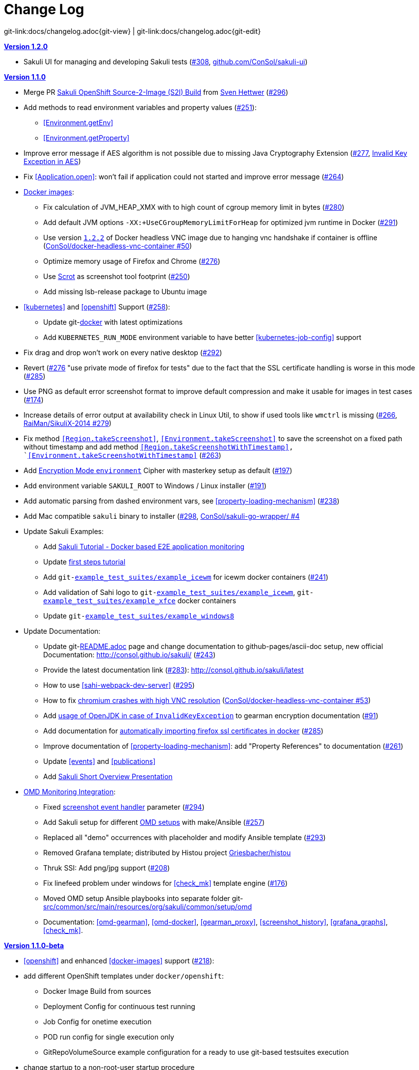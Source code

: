 
:imagesdir: images

[[changelog]]
= Change Log

[#git-edit-section]
:page-path: docs/changelog.adoc
git-link:{page-path}{git-view} | git-link:{page-path}{git-edit}

[[version-1.2.0]]
.http://consol.github.io/sakuli/v1.2.0/index.html[*Version 1.2.0*]
* Sakuli UI for managing and developing Sakuli tests (https://github.com/ConSol/sakuli/issues/308https://github.com/ConSol/sakuli/issues/308[#308], https://github.com/ConSol/sakuli-ui[github.com/ConSol/sakuli-ui])

[[version-1.1.0]]
.http://consol.github.io/sakuli/v1.1.0/index.html[*Version 1.1.0*]
* Merge PR <<openshift-s2i, Sakuli OpenShift Source-2-Image (S2I) Build>> from http://github.com/FMAOuroboros[Sven Hettwer] (https://github.com/ConSol/sakuli/issues/296[#296])
* Add methods to read environment variables and property values (https://github.com/ConSol/sakuli/issues/251[#251]):
** <<Environment.getEnv>>
** <<Environment.getProperty>>
* Improve error message if AES algorithm is not possible due to missing Java Cryptography Extension (https://github.com/ConSol/sakuli/issues/277[#277], <<invalid-key-exception-aes-cryptography, Invalid Key Exception in AES>>)
* Fix <<Application.open>>: won't fail if application could not started and improve error message (https://github.com/ConSol/sakuli/issues/264[#264])

* <<docker-images, Docker images>>:
** Fix calculation of JVM_HEAP_XMX with to high count of cgroup memory limit in bytes (https://github.com/ConSol/sakuli/issues/280[#280])
** Add default JVM options `-XX:+UseCGroupMemoryLimitForHeap` for optimized jvm runtime in Docker (https://github.com/ConSol/sakuli/issues/291[#291])
** Use version https://github.com/ConSol/docker-headless-vnc-container/releases/tag/1.2.2[`1.2.2`] of Docker headless VNC image due to  hanging vnc handshake if container is offline (https://github.com/ConSol/docker-headless-vnc-container/issues/50[ConSol/docker-headless-vnc-container #50])
** Optimize memory usage of Firefox and Chrome (https://github.com/ConSol/sakuli/issues/276[#276])
** Use https://en.wikipedia.org/wiki/Scrot[Scrot] as screenshot tool footprint (https://github.com/ConSol/sakuli/issues/250[#250])
** Add missing lsb-release package to Ubuntu image
* <<kubernetes>> and <<openshift>> Support (https://github.com/ConSol/sakuli/issues/258[#258]):
** Update git-link:docker[link-text="Templates", mode="view", link-window="_blank"] with latest optimizations
** Add `KUBERNETES_RUN_MODE` environment variable to have better <<kubernetes-job-config>> support

* Fix drag and drop won't work on every native desktop (https://github.com/ConSol/sakuli/issues/292[#292])
* Revert (https://github.com/ConSol/sakuli/issues/276[#276] "use private mode of firefox for tests" due to the fact that the SSL certificate handling is worse in this mode (https://github.com/ConSol/sakuli/issues/285[#285])
* Use PNG as default error screenshot format to improve default compression and make it usable for images in test cases (https://github.com/ConSol/sakuli/issues/174[#174])
* Increase details of error output at availability check in Linux Util, to show if used tools like `wmctrl` is missing (https://github.com/ConSol/sakuli/issues/266[#266], https://github.com/RaiMan/SikuliX-2014/pull/279[RaiMan/SikuliX-2014 #279])
* Fix method `<<Region.takeScreenshot>>`, `<<Environment.takeScreenshot>>` to save the screenshot on a fixed path without timestamp and add method `<<Region.takeScreenshotWithTimestamp>>, `<<Environment.takeScreenshotWithTimestamp>>` (https://github.com/ConSol/sakuli/issues/263[#263])
* Add <<encryption-environment, Encryption Mode `environment`>> Cipher with masterkey setup as default (https://github.com/ConSol/sakuli/issues/197[#197])
* Add environment variable `SAKULI_ROOT` to Windows / Linux installer (https://github.com/ConSol/sakuli/issues/191[#191])
* Add automatic parsing from dashed environment vars, see <<property-loading-mechanism>> (https://github.com/ConSol/sakuli/issues/238[#238])
* Add Mac compatible `sakuli` binary to installer (https://github.com/ConSol/sakuli/issues/298[#298], https://github.com/ConSol/sakuli-go-wrapper/issues/4[ConSol/sakuli-go-wrapper/ #4]
* Update Sakuli Examples:
** Add https://github.com/ConSol/sakuli-examples/blob/master/docker-xfce-omd/README.adoc[Sakuli Tutorial - Docker based E2E application monitoring]
** Update https://github.com/ConSol/sakuli-examples/blob/master/first-steps/first-steps.md[first steps tutorial]
** Add `git-link:example_test_suites/example_icewm[link-text="example_icewm", mode="view", link-window="_blank"]` for icewm docker containers (https://github.com/ConSol/sakuli/issues/241[#241])
** Add validation of Sahi logo to `git-link:example_test_suites/example_icewm[link-text="example_icewm", mode="view", link-window="_blank"]`, `git-link:example_test_suites/example_xfce[link-text="example_xfce", mode="view", link-window="_blank"]` docker containers
** Update `git-link:example_test_suites/example_windows8[link-text="example_windows8", mode="view", link-window="_blank"]`

* Update Documentation:
** Update git-link:README.adoc[link-text="README", mode="view", link-window="_blank"] page and change documentation to github-pages/ascii-doc setup, new official Documentation: http://consol.github.io/sakuli/ (https://github.com/ConSol/sakuli/issues/243[#243])
** Provide the latest documentation link (https://github.com/ConSol/sakuli/issues/283[#283]): http://consol.github.io/sakuli/latest
** How to use <<sahi-webpack-dev-server>> (https://github.com/ConSol/sakuli/issues/295[#295])
** How to fix <<docker-images-known-issues-chromium-crash, chromium crashes with high VNC resolution>> (https://github.com/ConSol/docker-headless-vnc-container/issues/53[ConSol/docker-headless-vnc-container #53])
** Add  <<invalid-key-exception-aes-cryptography, usage of OpenJDK in case of `InvalidKeyException`>> to gearman encryption documentation (https://github.com/ConSol/sakuli/issues/91[#91])
** Add documentation for <<docker-https-sahi,automatically importing firefox ssl certificates in docker>> (https://github.com/ConSol/sakuli/issues/285[#285])
** Improve documentation of <<property-loading-mechanism>>:  add "Property References" to documentation (https://github.com/ConSol/sakuli/issues/261[#261])
** Update <<events>> and <<publications>>
** Add link:files/Sakuli_Short_Overview.pdf[Sakuli Short Overview Presentation]


* <<omd-gearman,OMD Monitoring Integration>>:
** Fixed <<screenshot_history, screenshot event handler>> parameter (https://github.com/ConSol/sakuli/issues/294[#294])
** Add Sakuli setup for different <<monitoring-integration,OMD setups>> with make/Ansible (https://github.com/ConSol/sakuli/issues/257[#257])
** Replaced all "demo" occurrences with placeholder and modify Ansible template (https://github.com/ConSol/sakuli/issues/293[#293])
** Removed Grafana template; distributed by Histou project https://github.com/Griesbacher/histou[Griesbacher/histou]
** Thruk SSI: Add png/jpg support (https://github.com/ConSol/sakuli/issues/208[#208])
** Fix linefeed problem under windows for <<check_mk>> template engine (https://github.com/ConSol/sakuli/issues/176[#176])
** Moved OMD setup Ansible playbooks into separate folder git-link:src/common/src/main/resources/org/sakuli/common/setup/omd[link-text="omd", mode="view", link-window="_blank"]
** Documentation: <<omd-gearman>>, <<omd-docker>>, <<gearman_proxy>>, <<screenshot_history>>, <<grafana_graphs>>, <<check_mk>>.


[[version-1.1.0-beta]]
.http://consol.github.io/sakuli/v1.1.0-beta/index.html[**Version 1.1.0-beta**]

* <<openshift>> and enhanced
<<docker-images>> support (https://github.com/ConSol/sakuli/issues/218[#218]):
* add different OpenShift templates under `docker/openshift`:
** Docker Image Build from sources
** Deployment Config for continuous test running
** Job Config for onetime execution
** POD run config for single execution only
** GitRepoVolumeSource example configuration for a ready to use
git-based testsuites execution
* change startup to a non-root-user startup procedure
* add Sakuli Images based on IceWM UI
* add non-root java DSL based Docker images
* add correct JVM heap sizing on startup due to
http://matthewkwilliams.com/index.php/2016/03/17/docker-cgroups-memory-constraints-and-java-cautionary-tale/1[Docker
cgroups constraints]
* move to startup scripts to a more generic path: `/dockerstartup`
* fix some Firefox startup issues
* Use OpenJDK for docker images
* link:docs/kubernetes.md[Kubernetes support] with examples under
`docker/kubernetes` (https://github.com/ConSol/sakuli/issues/239[#239])
* skip vnc startup on docker containers on sakuli commands: `-help`,
`-version`, `encrypt` (https://github.com/ConSol/sakuli/issues/198[#198])
* first step to improve exception message output (https://github.com/ConSol/sakuli/issues/37[#37])
* fix description of properties loading mechanism (https://github.com/ConSol/sakuli/issues/211[#211])
* fix some problems of the Gearman caching (https://github.com/ConSol/sakuli/issues/225[#225]):
* add error handling for RuntimeExceptions to Gearman client
* print out Exception class if no message is provided
* add link:docs/forwarder-checkmk.md[support for checkMK] monitoring
system, based on twig template based file output (https://github.com/ConSol/sakuli/issues/176[#176])
* Improved Sakuli event handler: hide screenshots after 30 days, delete
after 60; adapted Thruk SSI (https://github.com/ConSol/sakuli/issues/236[#236])
* fix wrong exit code of go-starter `sakuli -version`
* clean up ordering of gearman and icinga2 properties in
`sakuli-default.properties` and documentation (https://github.com/ConSol/sakuli/issues/188[#188])
* fix Sahi startup errors with retry mechanism (https://github.com/ConSol/sakuli/issues/219[#219])
* merge pull request https://github.com/ConSol/sakuli/issues/220[#220] from martku/patch-1
* change dependency `sakuli-go-wrapper` to fixed version
* smaller bugfixes and documentation update

[[version-1.0.2]]
.http://consol.github.io/sakuli/v1.0.2/index.html[*Version 1.0.2* (Bugfix + some small features)]

* issue https://github.com/ConSol/sakuli/issues/210[#210]: upgrade Sahi to version `5.1` due to Sahi compatibility issue with Chrome 53+ and `region._click()`
* fix docker images
** Chrome don't startup under CentOS Docker image, see also https://github.com/ConSol/docker-headless-vnc-container/issues/2[https://github.com/ConSol/docker-headless-vnc-container/issues/2]
** XFCE window manager don't startup under CentOS Docker image, see also https://github.com/ConSol/docker-headless-vnc-container/issues/4[https://github.com/ConSol/docker-headless-vnc-container/issues/4]
** use `SAKULI_VERSION` ARG in Dockerfiles, to have more flexible to build images
* issue https://github.com/ConSol/sakuli/issues/215[#215] add java-based Sakuli Docker images
* issue https://github.com/ConSol/sakuli/issues/91[#91]: add AES encryption option for Gearman forwarder module
** add Java JCE extension to Docker images
* fix https://github.com/ConSol/sakuli/issues/216[#216]: set `dom.storage.enabled` to true in firefox pref.js
* add Sakuli-Example page https://github.com/ConSol/sakuli-examples[https://github.com/ConSol/sakuli-examples]
* fix https://github.com/ConSol/sakuli/issues/177[#177] add description for the javaDSL and update the documentation
* issue https://github.com/ConSol/sakuli/issues/205[#205]: use maven-jgitflow for releases and branching

.*Version 1.0.1* (Bugfix)

* fix https://github.com/ConSol/sakuli/issues/190[#190]: fix Docker centos image: use tagged version `consol/centos-xfce-vnc:1.0.1`
* Use consistent file naming and fix broken links in docs
* fix example_xfce for new centos 7 version

.*Version 1.0.0*

* First step tutorial and https documentation. Fixes https://github.com/ConSol/sakuli/issues/161[#161], fixes https://github.com/ConSol/sakuli/issues/53[#53] partially.
* fix https://github.com/ConSol/sakuli/issues/32[#32] highlight function on linux does not work (in underlying SikuliX library)
* close https://github.com/ConSol/sakuli/issues/102[#102] add method `dragAndDropTo` to the `Region` object
* Changed order of properties.
* Improve example_xfce:
** Replaced calculator screenshot by a small one.
** add mouse move action to example_xfce
* close https://github.com/ConSol/sakuli/issues/139[#139] remove PDF als download content type, to enable to use the browser PDF viewer
* close https://github.com/ConSol/sakuli/issues/139[#139] add start chrome + firefox maximised (firefox have to hold the file `localstore.rdf` in his profile folder)
* close https://github.com/ConSol/sakuli/issues/168[#168] add reboot hint if user install the package `Windows environement changes`
* update the installer translation to the recommend one from https://github.com/izpack/izpack/tree/master/izpack-core/src/main/resources/com/izforge/izpack/bin/langpacks/installer[https://github.com/izpack/izpack/tree/master/izpack-core/src/main/resources/com/izforge/izpack/bin/langpacks/installer]
* fix maven snapshot repository path of the `labs.consol.de` maven-repository
'''

.*Version 0.9.3*

* Move to a new binary starter for Windows and Linux (sakuli.exe / sakuli), https://github.com/ConSol/sakuli/issues/150[#150]:
** modify VNC documentation to flag `-preHook` and `postHook`
** change documentation and docker scripts to new starter syntax `sakuli run TEST_SUITE [OPTION]`
** add binaries `sakuli` and `sakuli.exe` from repo https://github.com/ConSol/sakuli-go-wrapper[https://github.com/ConSol/sakuli-go-wrapper]
** remove `sakuli.sh/sakuli.bat`
** Change syntax from the new starter to:
[source, bash]
----
Usage: sakuli[.exe] COMMAND ARGUMENT [OPTIONS]

   sakuli -help
   sakuli -version
   sakuli run <sakuli suite path> [OPTIONS]
   sakuli encrypt <secret> [OPTIONS]

Commands:
 run <sakuli suite path>
 encrypt <secret>

Options:
 -loop <seconds> Loop this suite, wait n seconds between
 executions, 0 means no loops (default: 0)
 -javaHome <folder> Java bin dir (overwrites PATH)
 -javaOption <java option> JVM option parameter, e.g. '-agentlib:…'
 -preHook <programpath> A program which will be executed before a
 suite run (can be added multiple times)
 -postHook <programpath> A program which will be executed after a
 suite run (can be added multiple times)
 -D <JVM option> JVM option to set a property at runtime,
 overwrites file based properties
 -browser <browser> Browser for the test execution
 (default: Firefox)
 -interface <interface> Network interface card name, used by
 command 'encrypt' as salt
 -sahiHome <folder> Sahi installation folder
 -version Version info
 -help This help text
----

* Add new forwarder module `Icinga2`, see https://github.com/ConSol/sakuli/issues/145[#145]:
** Rest client to send the results to Icinga2 API
** new property `sakuli.forwarder.gearman.nagios.template.suite.summary.maxLength` to cut to long output due to error messages
** introduce `sakuli.forwarder.icinga2` properties // consolidate `sakuli.forwarder.database` properties

* Separate examples for Window 7 and Windows 8
* close https://github.com/ConSol/sakuli/issues/118[#118] improved output of nagios messages
* close https://github.com/ConSol/sakuli/issues/151[#151] add a bunch of Windows registry settings to the installer, to improve the test stability. Disables graphical effects, screen saver and error reporting.
* fix https://github.com/ConSol/sakuli/issues/135[#135] Environment similarity:
* Extract constant Environment#DEFAULT_SIMILARITY to `sakuli-default.properties` as `sakuli.environment.similarity.default`:
* Set default similarity to `0.99`
* close https://github.com/ConSol/sakuli/issues/163[#163]: add clean up method, which release all modifier keys before a test case will startet and at the teardown phase
* fix https://github.com/ConSol/sakuli/issues/162[#162]: release keys didn't work correctly =&gt; update to sikulix version 1.1.998 and add function "run as admin" to dev suites
* add an Around Aspect to `net.sf.sahi.util.Utils.getCommandTokens` to fix parsing errors during calling native commands, see http://community.sahipro.com/forums/discussion/8552/sahi-os-5-0-and-chrome-user-data-dir-containing-spaces-not-working[http://community.sahipro.com/forums/discussion/8552/sahi-os-5-0-and-chrome-user-data-dir-containing-spaces-not-working]
* Documentation how to solve increasing sahi profile folders. Closes https://github.com/ConSol/sakuli/issues/164[#164].
* reduce wait times for example test suites
* fix `firefox_portable` executable path in `browser.xml`: replace it with $userDir relativ path
* consolidate forwarder properties: adjust `jdbc.*` properties to `sakuli.forwarder.database.*` properties
* improve logging of database receiver
* fix https://github.com/ConSol/sakuli/issues/153[#153] `sakuli.log.maxAge` error, is smaller then 1
* check_sakuli.php: added wrapper for function declarations to fix errors in PNP basket (cannot redefine…)
* cl: update installer with special cl installer preselected options
* close https://github.com/ConSol/sakuli/issues/155[#155]: add environment variables to –version output
* fix for https://github.com/ConSol/sakuli/issues/158[#158]: linux installer correct firefox var to `MOZ_DISABLE_OOP_PLUGINS`
* Added ff_purge_profile.bat to helper scripts (delete sqlite file before each run)
* close https://github.com/ConSol/sakuli/issues/155[#155]: add -version parameter to Sakuli starter (sakuli / sakuli.exe)
* close https://github.com/ConSol/sakuli/issues/153[#153] log data rotation
** add a property sakuli.log.maxAge in days (default 14 days)
** deletes all files that are older than the defined days in the folder `sakuli.log.folder`

.*Version 0.9.2*

* add setting some firefox variables (`MOZ_DISABLE_OOP_PLUGINS`, `MOZ_DISABLE_AUTO_SAFE_MODE`, `MOZ_DISABLE_SAFE_MODE_KEY`) for UI testing to the installer, see https://github.com/ConSol/sakuli/issues/158[#158].
* Executable JAR installer `sakuli-vX.X.X-installer.jar`, downloadable via https://labs.consol.de/sakuli/install, see https://github.com/ConSol/sakuli/issues/24[#24].
* The installer contains a complete Sakuli setup and the following options:
image:installer_2.png[inst_2]
. will set/update the environment variable `__SAKULI_HOME__` to this version.
. will set/update the environment to a recommend UI testing configuration. In examples disables the Firefox safe.
. will install one example test suite per OS which will help you to test and understand Sakuli.
. will install Firefox Portable, which can be used exclusively for Sakuli Tests.
. will install http://sourceforge.net/projects/qres/[QRes], a open source screen mode changer (Windows only)
* modify docker images to new headless linux installer
* custom sahi `browser_types.xml` for firefox, firefox_portable, chrome
* Property `sikuli.typeDelay` now also set the `RobotDesktop.stdAutoDelay` to make the delay more effective, default is `0.0`, https://github.com/ConSol/sakuli/issues/154[#154].
* issue https://github.com/ConSol/sakuli/issues/149[#149] add `Application.kill()` to force closeting an app without "save prompts"
* issue https://github.com/ConSol/sakuli/issues/94[#94]: disable highlighting in case of an exception
* docker container: modify test suite permissions after test run in `sakuli_startup.sh`
* Improve typing handling https://github.com/ConSol/sakuli/issues/154[#154]:
** typing all special characters via unicode keyboard shortcuts
** keyboard mapping only contains alphanumeric characters, so region.type now will work with all local keyboards, because of typing special characters via UFT-8
** Mac's currently not supports directly typing UFT-8 keys, by default  see https://en.wikipedia.org/wiki/Unicode_input#In_Mac_OS[https://en.wikipedia.org/wiki/Unicode_input#In_Mac_OS] . Unicode typing will only be used if correct keyboard is activated.
* improve takeScreenshot: now also can handle with absolute paths
* rename `Region.takeScreenShot` to `Region.takeScreenshot`
* fix https://github.com/ConSol/sakuli/issues/107[#107]: Fix Sikuli `LinuxUtil` Implementation of:
* Focus application
* Closing application
* Make output and control of native commands more flexible
* include Sahi base installation to java DSL, https://github.com/ConSol/sakuli/issues/24[#24]
* modify properties, so that all default values are included
** add check that `testsuite.id` will be defined at least
** allow to write test without explicit image folder path, to enable java tests
* added docker-container `sakuli-omd-labs-ubuntu` for a Sakuli preconfigered http://omdistro.org/[OMD]
* `sakuli.bat`: added exitcode, fixes bug https://github.com/ConSol/sakuli/issues/128[#128] (Errors with paths containing spaces)
* fix https://github.com/ConSol/sakuli/issues/142[#142]: remove some not valid windows escape chars like `'` or `"` to prevent a InvalidPathException in SakuliStarter arguments
* docker-containers.md: Added hint for boot2docker users.
* check_sakuli.php: fixed https://github.com/ConSol/sakuli/issues/132[#132] (suite runtime)
* close https://github.com/ConSol/sakuli/issues/103[#103]: make docker-container able to overwrite the running testsuite in `docker run` `CMD` arguments
* make the `sakuli.sh` command line parameters usable in `docker run` `CMD` arguments, like for example `docker run consol/sakuli-centos-xfce '--run $SAKULI_TEST_SUITE --browser chrome'`
* Added documentation how to configure HTTPS in Sahi. https://github.com/ConSol/sakuli/issues/53[#53]
* Rename README.md to index.md in case of https://readthedocs.org/projects/sakuli/[https://readthedocs.org/projects/sakuli/]
* headless-linux.md: Added crontab documentation.

.*Version 0.9.1*

* fix https://github.com/ConSol/sakuli/issues/116[#116] wrong comma in gearman output
* sakuli.bat: added SAKULI_HOME fallback if env var not set https://github.com/ConSol/sakuli/issues/124[#124]
* sakuli.bat: added javahome parameter, added JVM option passing https://github.com/ConSol/sakuli/issues/122[#122]
* update sikuliX version to 1.1.993
* Merge branch 'dev-v0.4' into dev
* sakuli.sh: JVM options (-D) allowed. https://github.com/ConSol/sakuli/issues/75[#75]
* Improve Nagios monitoring integration:
** check_sakuli.json: added first JSON template for grafana
** check_sakuli.php: logfile destination now contains hostname and service description
** check_sakuli.php: removed UNIT var. Everything is in seconds.
** CheckMySQLHealthSakuli.pm: no perfdata on stale result (fixes https://github.com/ConSol/sakuli/issues/120[#120]), small output improvements
** check_sakuli.php: fixed bug, Suite graph did not have correct value.
** CheckMySQLHealthSakuli.pm: adjust perfdata output as on gearman output (closes https://github.com/ConSol/sakuli/issues/106[#106])
** Adapted mysql_purge.sh to new table names, added parameter. https://github.com/ConSol/sakuli/issues/10[#10]
* Merge pull request https://github.com/ConSol/sakuli/issues/108[#108] from sgbeal/master
* Add Docker container `consol/sakuli-ubuntu-xfce` and `consol/sakuli-centos-xfce`, see https://github.com/ConSol/sakuli/issues/103[#103]:
** add return value to sakuli_startup.sh and add exit state to sakuli.sh script
** HTML5-VNC client (noVNC) enabled containers
** `docker-compose.yml` example for parallel test-execution
** add example_xfce_test for the docker-containers
* fix PrioritizedServiceComparator so now 2 service with the same priority will also accepted
* close https://github.com/ConSol/sakuli/issues/49[#49] add Environment#runCommand method
* add `takeScreenshot()` method to Region object to get the current region as screenshot
* Merge pull request https://github.com/ConSol/sakuli/issues/99[#99] from c-kr/dev
* close https://github.com/ConSol/sakuli/issues/46[#46] - add read the docs links and badge
* improve the way to include additional image folders, https://github.com/ConSol/sakuli/issues/96[#96]:
** add method `addImagePaths` to the TestCase functions
** add variable '$testSuiteFolder' as global variable to JavaScript testcase.js for a more strait filepath handling
* add optional parameter 'silent' to Application.close function to suppress exceptions
* add OS identification functions 'isWindows', 'isLinux', 'getOsIdentifier' to Environment class
* close https://github.com/ConSol/sakuli/issues/98[#98] add source and javadoc files to maven build artifacts (on release-builds)
* close https://github.com/ConSol/sakuli/issues/92[#92] exclude Base64 String in log output
* fix https://github.com/ConSol/sakuli/issues/95[#95] state of suite/case/step is always 'OK', if no error occurs and warning + critical time is 0
* close https://github.com/ConSol/sakuli/issues/81[#81] Expanded color array in PHP template and change numbering scheme for cases and steps to 3-digits

.*Version 0.9.0*

* close https://github.com/ConSol/sakuli/issues/74[#74] extract logging functions to separate javascript class Logger
* close https://github.com/ConSol/sakuli/issues/70[#70] rename sakuli.screenbased.* properties to sikuli.*
* close https://github.com/ConSol/sakuli/issues/42[#42] rename Application#closeApp to Application#close in javascript
* close https://github.com/ConSol/sakuli/issues/27[#27] modify 'non screenshot exception handling' // add TestCaseAction#throwException(message,screenshot)
* add mysql Dockefile for sakuli database forwarder setup, see https://github.com/ConSol/sakuli/issues/10[#10]
* close https://github.com/ConSol/sakuli/issues/10[#10] rename table name from sahi to sakuli
* rewritten documentation for sahi delay.
* close https://github.com/ConSol/sakuli/issues/79[#79] rename property `sahi.proxy.requestDelayOnSikuliInput.delayTime` -&gt; `sahi.proxy.onSikuliInput.delayPerKey` and `sahi.proxy.requestDelayOnSikuliInput.refreshTime` -&gt; `sahi.proxy.onSikuliInput.delayBeforeInput`
* finish JavaDSL to be fully supported of all Sakuli features also in Java
* fix https://github.com/ConSol/sakuli/issues/11[#11] custom sahi-port handling (use different ports for sahi-proxy)
* close https://github.com/ConSol/sakuli/issues/7[#7] update sahi-jar verison to sahi 5.0

.*Version 0.5.0*

* rename sakuli.autoHighlight.seconds to sakuli.highlight.seconds
* Documentation
* fix https://github.com/ConSol/sakuli/issues/72[#72] modfy testsuite.suite file writer - just overwrite the file if any blank lines are inside
* add Environment#resetSimilarity()
* fix api generation script
* improve error message for invalid paths in 'testsuite.suite' file
* add support for more screenshot paterns - .jpg, .JPG, .png, .PNG
* https://github.com/ConSol/sakuli/issues/52[#52] rename sakuli.receiver properties to sakuli.forwarder
* fix https://github.com/ConSol/sakuli/issues/71[#71] add the resumeOnException flag to some missing handleException calls
* refactor exception handling // improve exception handling for javaDSL
* refactor dependency management // extract bin, config, libs to new common 'module'
* https://github.com/ConSol/sakuli/issues/13[#13] rename screeshot property to 'sakuli.screenshot.onError'
* https://github.com/ConSol/sakuli/issues/20[#20] enable testCase.endOfStep("name")
* https://github.com/ConSol/sakuli/issues/66[#66] add -b, –browser into sakuli.jar/sakuli.sh
* https://github.com/ConSol/sakuli/issues/64[#64] Added Linux (sakuli.sh) and Windows (sakuli.bat) starter.
* https://github.com/ConSol/sakuli/issues/55[#55] low-level-mouse functions, add mouseMove(), mouseUp(mouseButton), mouseDown(mouseButton)
* https://github.com/ConSol/sakuli/issues/60[#60] refactor command line options
* https://github.com/ConSol/sakuli/issues/62[#62] move log-level settings to sakuli.properties
* https://github.com/ConSol/sakuli/issues/60[#60] introduce a 'sakuli-default.properties' file to move the sakuli.properties to the test suite root
* https://github.com/ConSol/sakuli/issues/60[#60] introduce new file system structure

.*Version 0.4.9* (Bugfix Release)

* add https://github.com/ConSol/sakuli/issues/106[#106] add warn/crit thresholds as perfdata values for the Gearman results
** Adaption for 3-digit case/step ids
** PNP template with unknown perfdata support
** added TICKer for incomplete data, warn/crit states
** Changed color scheme
* add https://github.com/ConSol/sakuli/issues/77[#77] separate error state to identify the affected TestCaseStep on errors:
** modify SakuliExceptionHandler to find current Step and enable adding exception to the current step
** add error message output for exceptions in TestCaseSteps
* add https://github.com/ConSol/sakuli/issues/31[#31] determine all not executed TestCaseSteps, to secure that the nagios performance graphs are displayed correctly:
** introduce new TestCaseStepState INIT
** modify nagios RRD performance data output for initialized and not started steps to typ 'unknown'
** add caching mechanism the step information for not started steps implementation
** call write cached steps information on every 'not error' result
** gearman forward: write unknown values to every result line if a suite, case or step entity has finished with errors or have even not been called
** database forwarder: write NULL instead of '0' at warning and critical times
* add `takeScreenshot()` method to Region object to get the current region as screenshot
* add troubleshooting for Nullpointer at `new Application("..").getRegion()` to documentation
* fix PrioritizedServiceComparator so now 2 service with the same priority will also accepted
* add jenkins-build badge
* add https://github.com/ConSol/sakuli/issues/46[#46] add dev-v0.4 read-the-docs & read-the-docs badge
* add https://github.com/ConSol/sakuli/issues/96[#96] add variable '$testSuiteFolder' fore more strait forward import handling
* fix dependency path of javafx for java7
* close https://github.com/ConSol/sakuli/issues/92[#92] exclude Base64 String in log output
* modify documentation of warning / critical times
* add testcase.endOfStep function without warning time
* add https://github.com/ConSol/sakuli/issues/81[#81] change numbering scheme for cases and steps to always three digits to expanded color array in PHP template

.*Version 0.4.8*

* fix bug: test suite has stat 'OK' instead of 'RUNNING' during the execution
* improve logging for more information, see http://consol.github.io/sakuli[Sakuli - Manual]
* clearify the sakuli encryption functionality - modify documentation and improve the implementation, see https://github.com/ConSol/sakuli/issues/5[#5]
* refactor data structure, see https://github.com/ConSol/sakuli/issues/60[#60]
* extract `sakuli.properties` to the test suits folder and introduce a `sakuli-default.properties` file.

.*Version 0.4.7*

* add function `getLastUrl()` to the `TestCase` functions, to enable URL based test case handling.
* uncomment some receiver properties in `sakuli.properties` to make the property overriding more generic.
* fix bug that `new Region("image_pattern.png").click();` always clicks on the center of the screen
* introduce experimental JAVA-DSL as new module

.*Version 0.4.6*

* add `sleep()` method to Region
* `keyUp(...)`, `keyDown(...)` and `write(...)` method to the Region and Environment functions to have more control over the typing.

.*Version 0.4.5*

* add method to set an delay for the sahi-status-requests, so that no key or click events will be lost by the JavaScript engine of the Browser, see new entry in `sakuli.properties`:
[source,properties]
----
 # Specifies the interval in milliseconds, what should be applied when sikuli based input
 # (like typing or clicking) is interacting with a Browser website.
 # This setting only make sense, if your test does NOT use Sahi functions for controlling the
 # testing website. This setting will prevent the test for losing some key or click events
 # in case of blocking, synchronous sahi-interal state requests.
 #
 #sahi.proxy.requestDelayOnSikuliInput.delayTime=500
 #
 ### refresh time for the sahi proxy to set the delay time
 #sahi.proxy.requestDelayOnSikuliInput.refreshTime
----

.*Version 0.4.1*

* update release build so that the zipped-release files can be downloaded from http://labs.consol.de/sakuli/install[http://labs.consol.de/sakuli/install].
* remove zipped-release files from git repository
* documentation update
* build automatic sakuli-api documentation
* clean up repository
* introduce some maven-profiles for individual usage
* change `.inc` and `.sah` file ending to `.js`
* fixed some typos
* set up jenkins build

.*Version 0.4.0*

* centralized the configuration of properties files:
** `_include/sakuli.properties` now contains all possible configuration options for Sakuli. These are the _default values_ for all tests
** `<test-suite>/testsuite.properties` contains the _test suite specific configuration options_. The only mandatory property here is the test suite identifier `testsuite.id`. All other properties are optional.
** Options set in `testsuite.properties` will override the default settings in `sakuli.properties`
* Proxy configuration options can now be set in `sakuli.properties` (defaults) or `testsuite.properties` (suite specific)
* Re-organized the folder structure of `sakuli-zipped-release-vX.X.X.zip` and source code directory.
* Extended logging with more configuration possibilities (SLF4J with underlying logback-Logging)
* Consolidation of the applicationContext files
* Remove the program-based setting of system properties.
* The possibility to disable the "encryption interface" with new property `sakuli.encryption.interface.testmode=true`
* Added a separate module for integration testing
* Bugfixing and extended unit tests
* documentation update
* Added a separate module for integration testing.
* Bugfixing and extended unit tests.
* Update the documentation

.*Version 0.4.2*

* Introducing receiver concept: For each receiver the results will be sent. Currently Supported JDBC-Databases and the Gearman
 receiver.

* Gearman receiver: sent all data directly to your OMD/Nagios distribution. Currently it is missing that the screenshots
 will also be transferred. This will be fixed in the next version

* Bugfixing in maven build, exception handling, testcase ids and added some more unit tests

